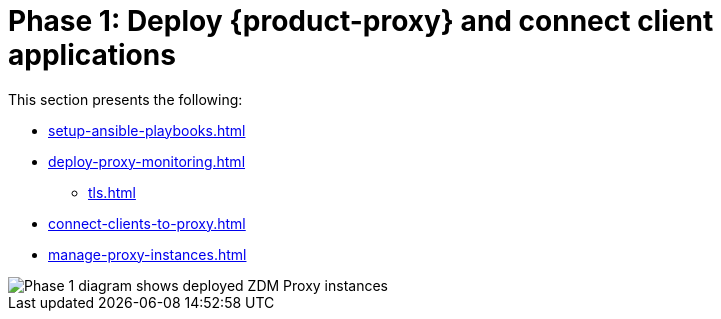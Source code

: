 = Phase 1: Deploy {product-proxy} and connect client applications
:page-tag: migration,zdm,zero-downtime,deploy,zdm-proxy,connect-apps
ifdef::env-github,env-browser,env-vscode[:imagesprefix: ../images/]
ifndef::env-github,env-browser,env-vscode[:imagesprefix: ]

This section presents the following:

* xref:setup-ansible-playbooks.adoc[]
* xref:deploy-proxy-monitoring.adoc[]
** xref:tls.adoc[]
* xref:connect-clients-to-proxy.adoc[]
* xref:manage-proxy-instances.adoc[]

//include::partial$lightbox-tip.adoc[]

image::{imagesprefix}migration-phase1ra.png[Phase 1 diagram shows deployed ZDM Proxy instances, client app connections to proxies, and Target is setup.]

//For illustrations of all the migration phases, see the xref:introduction.adoc#_migration_phases[Introduction].
